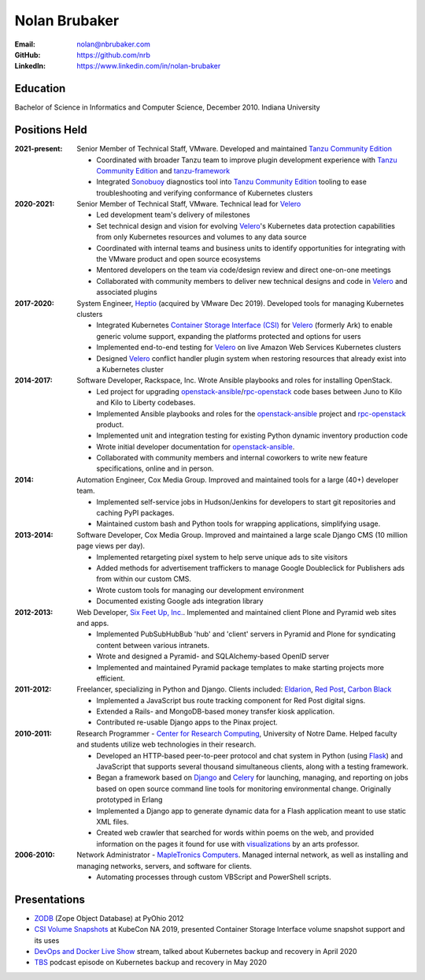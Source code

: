Nolan Brubaker
--------------

:Email: nolan@nbrubaker.com
:GitHub: https://github.com/nrb
:LinkedIn: https://www.linkedin.com/in/nolan-brubaker

Education
=========
Bachelor of Science in Informatics and Computer Science, December 2010. Indiana University

Positions Held
==============

:2021-present: Senior Member of Technical Staff, VMware. Developed and maintained `Tanzu Community Edition`_

    * Coordinated with broader Tanzu team to improve plugin development experience with `Tanzu Community Edition`_ and `tanzu-framework`_
    * Integrated `Sonobuoy`_ diagnostics tool into `Tanzu Community Edition`_ tooling to ease troubleshooting and verifying conformance of Kubernetes clusters

:2020-2021: Senior Member of Technical Staff, VMware. Technical lead for `Velero`_

    * Led development team's delivery of milestones
    * Set technical design and vision for evolving `Velero`_'s Kubernetes data protection capabilities from only Kubernetes resources and volumes to any data source
    * Coordinated with internal teams and business units to identify opportunities for integrating with the VMware product and open source ecosystems
    * Mentored developers on the team via code/design review and direct one-on-one meetings
    * Collaborated with community members to deliver new technical designs and code in `Velero`_ and associated plugins

:2017-2020: System Engineer, `Heptio`_ (acquired by VMware Dec 2019). Developed tools for managing Kubernetes clusters

    * Integrated Kubernetes `Container Storage Interface (CSI)`_ for `Velero`_ (formerly Ark) to enable generic volume support, expanding the platforms protected and options for users
    * Implemented end-to-end testing for `Velero`_ on live Amazon Web Services Kubernetes clusters
    * Designed `Velero`_ conflict handler plugin system when restoring resources that already exist into a Kubernetes cluster

:2014-2017: Software Developer, Rackspace, Inc. Wrote Ansible playbooks and roles for installing OpenStack.

    * Led project for upgrading `openstack-ansible`_/`rpc-openstack`_ code bases between Juno to Kilo and Kilo to Liberty codebases.
    * Implemented Ansible playbooks and roles for the `openstack-ansible`_ project and `rpc-openstack`_ product.
    * Implemented unit and integration testing for existing Python dynamic inventory production code
    * Wrote initial developer documentation for `openstack-ansible`_.
    * Collaborated with community members and internal coworkers to write new feature specifications, online and in person.

:2014: Automation Engineer, Cox Media Group. Improved and maintained tools for a large (40+) developer team.

    * Implemented self-service jobs in Hudson/Jenkins for developers to start git repositories and caching PyPI packages.
    * Maintained custom bash and Python tools for wrapping applications, simplifying usage.

:2013-2014: Software Developer, Cox Media Group. Improved and maintained a large scale Django CMS (10 million page views per day).

    * Implemented retargeting pixel system to help serve unique ads to site visitors
    * Added methods for advertisement traffickers to manage Google Doubleclick for Publishers ads from within our custom CMS.
    * Wrote custom tools for managing our development environment
    * Documented existing Google ads integration library

:2012-2013: Web Developer, `Six Feet Up, Inc.`_. Implemented and maintained client Plone and Pyramid web sites and apps.
 
   * Implemented PubSubHubBub 'hub' and 'client' servers in Pyramid and Plone for syndicating content between various intranets.
   * Wrote and designed a Pyramid- and SQLAlchemy-based OpenID server
   * Implemented and maintained Pyramid package templates to make starting projects more efficient.

:2011-2012: Freelancer, specializing in Python and Django.  Clients included: Eldarion_, `Red Post`_, `Carbon Black`_

   * Implemented a JavaScript bus route tracking component for Red Post digital signs.
   * Extended a Rails- and MongoDB-based money transfer kiosk application.
   * Contributed re-usable Django apps to the Pinax project.
  
:2010-2011: Research Programmer - `Center for Research Computing`_, University of Notre Dame. Helped faculty and students utilize web technologies in their research.

   * Developed an HTTP-based peer-to-peer protocol and chat system in Python (using Flask_) and JavaScript that supports several thousand simultaneous clients, along with a testing framework.
   * Began a framework based on Django_ and Celery_ for launching, managing, and reporting on jobs based on open source command line tools for monitoring environmental change. Originally prototyped in Erlang
   * Implemented a Django app to generate dynamic data for a Flash application meant to use static XML files.
   * Created web crawler that searched for words within poems on the web, and provided information on the pages it found for use with visualizations_ by an arts professor.


:2006-2010: Network Administrator - `MapleTronics Computers`_.  Managed internal network, as well as installing and managing networks, servers, and software for clients.

  * Automating processes through custom VBScript and PowerShell scripts.

Presentations
=============

* `ZODB`_ (Zope Object Database) at PyOhio 2012
* `CSI Volume Snapshots`_ at KubeCon NA 2019, presented Container Storage Interface volume snapshot support and its uses
* `DevOps and Docker Live Show`_ stream, talked about Kubernetes backup and recovery in April 2020
* `TBS`_ podcast episode on Kubernetes backup and recovery in May 2020

.. _`Six Feet Up, Inc.`: http://www.sixfeetup.com
.. _`Center for Research Computing`: http://crc.nd.edu
.. _`MapleTronics Computers`: http://www.mapletronics.com
.. _Eldarion: http://eldarion.com
.. _`Red Post`: http://www.redpost.com
.. _`Carbon Black`: http://www.carbonblack.com/
.. _visualizations: http://www.youtube.com/watch?v=WQxkCQndoZc
.. _Flask: http://flask.pocoo.org
.. _Django: http://djangoproject.com
.. _Celery: http://www.celeryproject.org
.. _openstack-ansible: https://github.com/openstack/openstack-ansible
.. _rpc-openstack: https://github.com/rcbops/rpc-openstack
.. _Heptio: https://www.heptio.com
.. _Velero: https://github.com/vmware-tanzu/velero
.. _`ZODB`: https://www.youtube.com/watch?v=vnZ6dj_1c14
.. _`CSI Volume Snapshots`: https://www.youtube.com/watch?v=CbA40krYZf0&t=2s
.. _`DevOps and Docker Live Show`: https://www.youtube.com/watch?v=pRgap975b5E
.. _`TBS`: https://www.youtube.com/watch?v=eV_2QoMRqGw
.. _`Tanzu Community Edition`: https://tanzucommunityedition.io/
.. _`Container Storage Interface (CSI)`: https://kubernetes-csi.github.io/docs/
.. _`tanzu-framework`: https://github.com/vmware-tanzu/tanzu-framework
.. _`Sonobuoy`: https://sonobuoy.io/